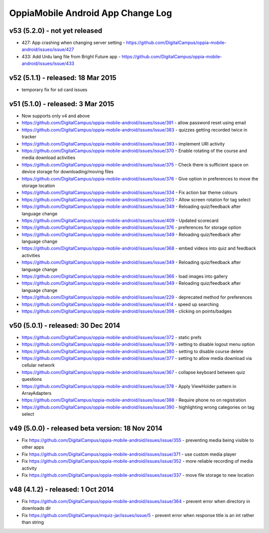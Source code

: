 OppiaMobile Android App Change Log
====================================


v53 (5.2.0) - not yet released
--------------------------------------------------

* 427: App crashing when changing server setting - https://github.com/DigitalCampus/oppia-mobile-android/issues/issue/427
* 433: Add Urdu lang file from Bright Future app - https://github.com/DigitalCampus/oppia-mobile-android/issues/issue/433

v52 (5.1.1) - released: 18 Mar 2015
---------------------------------------------------

* temporary fix for sd card issues

v51 (5.1.0) - released: 3 Mar 2015
---------------------------------------------------
* Now supports only v4 and above
* https://github.com/DigitalCampus/oppia-mobile-android/issues/issue/391 - 
  allow password reset using email
* https://github.com/DigitalCampus/oppia-mobile-android/issues/issue/383 - 
  quizzes getting recorded twice in tracker
* https://github.com/DigitalCampus/oppia-mobile-android/issues/issue/393 - 
  implement URl activity
* https://github.com/DigitalCampus/oppia-mobile-android/issues/issue/370 - 
  Enable rotating of the course and media download activities
* https://github.com/DigitalCampus/oppia-mobile-android/issues/issue/375 - 
  Check there is sufficient space on device storage for downloading/moving files
* https://github.com/DigitalCampus/oppia-mobile-android/issues/issue/376 - 
  Give option in preferences to move the storage location
* https://github.com/DigitalCampus/oppia-mobile-android/issues/issue/334 - 
  Fix action bar theme colours
* https://github.com/DigitalCampus/oppia-mobile-android/issues/issue/203 - 
  Allow screen rotation for tag select
* https://github.com/DigitalCampus/oppia-mobile-android/issues/issue/349 - 
  Reloading quiz/feedback after language change 
* https://github.com/DigitalCampus/oppia-mobile-android/issues/issue/409 - 
  Updated scorecard
* https://github.com/DigitalCampus/oppia-mobile-android/issues/issue/376 - 
  preferences for storage option
* https://github.com/DigitalCampus/oppia-mobile-android/issues/issue/349 - 
  Reloading quiz/feedback after language change  
* https://github.com/DigitalCampus/oppia-mobile-android/issues/issue/368 - 
  embed videos into quiz and feedback activities
* https://github.com/DigitalCampus/oppia-mobile-android/issues/issue/349 - 
  Reloading quiz/feedback after language change 
* https://github.com/DigitalCampus/oppia-mobile-android/issues/issue/366 - 
  load images into gallery
* https://github.com/DigitalCampus/oppia-mobile-android/issues/issue/349 - 
  Reloading quiz/feedback after language change 
* https://github.com/DigitalCampus/oppia-mobile-android/issues/issue/229 - 
  deprecated method for preferences  
* https://github.com/DigitalCampus/oppia-mobile-android/issues/issue/414 - 
  speed up searching
* https://github.com/DigitalCampus/oppia-mobile-android/issues/issue/398 - 
  clicking on points/badges

v50 (5.0.1) - released: 30 Dec 2014
---------------------------------------------------
* https://github.com/DigitalCampus/oppia-mobile-android/issues/issue/372 - 
  static prefs
* https://github.com/DigitalCampus/oppia-mobile-android/issues/issue/379 - 
  setting to disable logout menu option
* https://github.com/DigitalCampus/oppia-mobile-android/issues/issue/380 - 
  setting to disable course delete
* https://github.com/DigitalCampus/oppia-mobile-android/issues/issue/377 - 
  setting to allow media download via cellular network
* https://github.com/DigitalCampus/oppia-mobile-android/issues/issue/367 - 
  collapse keyboard between quiz questions
* https://github.com/DigitalCampus/oppia-mobile-android/issues/issue/378 - 
  Apply ViewHolder pattern in ArrayAdapters
* https://github.com/DigitalCampus/oppia-mobile-android/issues/issue/388 - 
  Require phone no on registration
* https://github.com/DigitalCampus/oppia-mobile-android/issues/issue/390 - 
  highlighting wrong categories on tag select

v49 (5.0.0) - released beta version: 18 Nov 2014
---------------------------------------------------
* Fix https://github.com/DigitalCampus/oppia-mobile-android/issues/issue/355 - 
  preventing media being visible to other apps
* Fix https://github.com/DigitalCampus/oppia-mobile-android/issues/issue/371 - 
  use custom media player
* Fix https://github.com/DigitalCampus/oppia-mobile-android/issues/issue/352 - 
  more reliable recording of media activity
* Fix https://github.com/DigitalCampus/oppia-mobile-android/issues/issue/337 - 
  move file storage to new location

v48 (4.1.2) - released: 1 Oct 2014
--------------------------------------

* Fix https://github.com/DigitalCampus/oppia-mobile-android/issues/issue/364 - 
  prevent error when directory in downloads dir
* Fix https://github.com/DigitalCampus/mquiz-jar/issues/issue/5 - prevent error 
  when response title is an int rather than string